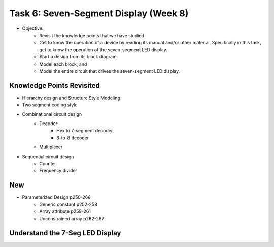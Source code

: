 Task 6: Seven-Segment Display (Week 8)
======================================

* Objective: 
	- Revisit the knowledge points that we have studied.  
	- Get to know the operation of a device by reading its manual and/or other material.  Specifically in  this task, get to know the operation of the seven-segment LED display.
	- Start a design from its block diagram. 
	- Model each block, and 
	- Model the entire circuit that drives the seven-segment LED display.

Knowledge Points Revisited 
--------------------------
* Hierarchy design and Structure Style Modeling
* Two segment coding style
* Combinational circuit design
	- Decoder:
		* Hex to 7-segment decoder, 
		* 3-to-8 decoder 
	- Multiplexer
* Sequential circuit design
	- Counter
	- Frequency divider

New
---
* Parameterized Design p250-268
	- Generic constant p252-258
	- Array attribute p259-261
	- Unconstrained array p262-267 

Understand the 7-Seg LED Display
--------------------------------

.. image:: ../_static/t6_1.png
    :align: center
    :width: 600

.. image:: ../_static/t6_2.png
    :align: center
    :width: 600